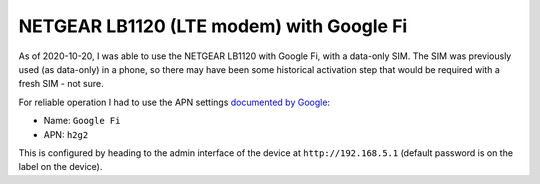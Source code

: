NETGEAR LB1120 (LTE modem) with Google Fi
=========================================

As of 2020-10-20, I was able to use the NETGEAR LB1120 with Google Fi,
with a data-only SIM. The SIM was previously used (as data-only) in a
phone, so there may have been some historical activation step that
would be required with a fresh SIM - not sure.

For reliable operation I had to use the APN settings
`documented by Google <https://support.google.com/fi/answer/6330195?hl=en>`_:

* Name: ``Google Fi``

* APN: ``h2g2``

This is configured by heading to the admin interface of the device
at ``http://192.168.5.1`` (default password is on the label on the device).
